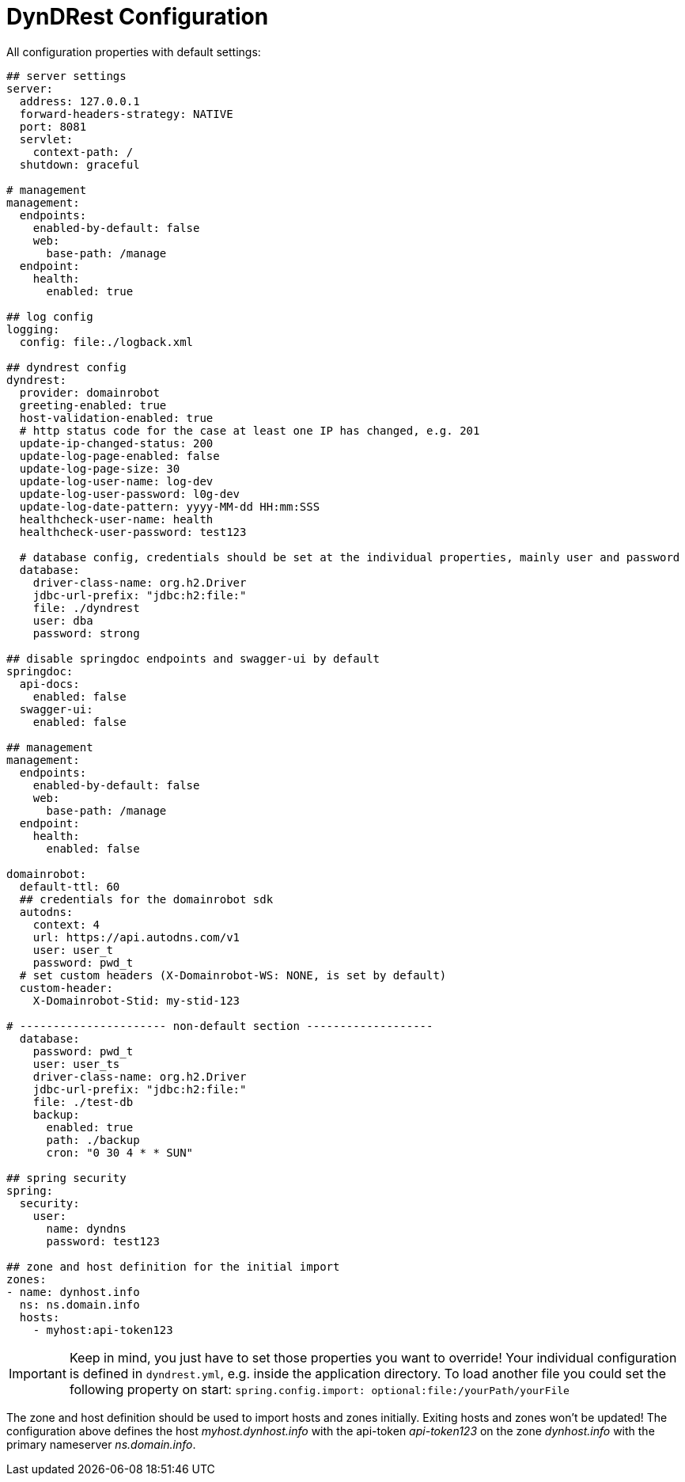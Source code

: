 :source-highlighter: highlightjs
:highlightjs-languages: yaml

= DynDRest Configuration

All configuration properties with default settings:

[source,yaml]
----
## server settings
server:
  address: 127.0.0.1
  forward-headers-strategy: NATIVE
  port: 8081
  servlet:
    context-path: /
  shutdown: graceful

# management
management:
  endpoints:
    enabled-by-default: false
    web:
      base-path: /manage
  endpoint:
    health:
      enabled: true

## log config
logging:
  config: file:./logback.xml

## dyndrest config
dyndrest:
  provider: domainrobot
  greeting-enabled: true
  host-validation-enabled: true
  # http status code for the case at least one IP has changed, e.g. 201
  update-ip-changed-status: 200
  update-log-page-enabled: false
  update-log-page-size: 30
  update-log-user-name: log-dev
  update-log-user-password: l0g-dev
  update-log-date-pattern: yyyy-MM-dd HH:mm:SSS
  healthcheck-user-name: health
  healthcheck-user-password: test123

  # database config, credentials should be set at the individual properties, mainly user and password
  database:
    driver-class-name: org.h2.Driver
    jdbc-url-prefix: "jdbc:h2:file:"
    file: ./dyndrest
    user: dba
    password: strong

## disable springdoc endpoints and swagger-ui by default
springdoc:
  api-docs:
    enabled: false
  swagger-ui:
    enabled: false

## management
management:
  endpoints:
    enabled-by-default: false
    web:
      base-path: /manage
  endpoint:
    health:
      enabled: false

domainrobot:
  default-ttl: 60
  ## credentials for the domainrobot sdk
  autodns:
    context: 4
    url: https://api.autodns.com/v1
    user: user_t
    password: pwd_t
  # set custom headers (X-Domainrobot-WS: NONE, is set by default)
  custom-header:
    X-Domainrobot-Stid: my-stid-123

# ---------------------- non-default section -------------------
  database:
    password: pwd_t
    user: user_ts
    driver-class-name: org.h2.Driver
    jdbc-url-prefix: "jdbc:h2:file:"
    file: ./test-db
    backup:
      enabled: true
      path: ./backup
      cron: "0 30 4 * * SUN"

## spring security
spring:
  security:
    user:
      name: dyndns
      password: test123

## zone and host definition for the initial import
zones:
- name: dynhost.info
  ns: ns.domain.info
  hosts:
    - myhost:api-token123
----

IMPORTANT: Keep in mind, you just have to set those properties you want to override! Your individual configuration is defined in `dyndrest.yml`, e.g. inside the application directory. To load another file you could set the following property on start: `spring.config.import: optional:file:/yourPath/yourFile`

The zone and host definition should be used to import hosts and zones initially. Exiting hosts and zones won't be updated!
The configuration above defines the host _myhost.dynhost.info_ with the api-token _api-token123_ on the zone _dynhost.info_ with the primary nameserver _ns.domain.info_.
